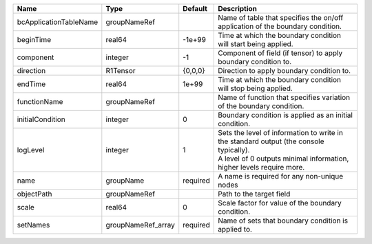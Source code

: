 

====================== ================== ======== ============================================================================================================================================================= 
Name                   Type               Default  Description                                                                                                                                                   
====================== ================== ======== ============================================================================================================================================================= 
bcApplicationTableName groupNameRef                Name of table that specifies the on/off application of the boundary condition.                                                                                
beginTime              real64             -1e+99   Time at which the boundary condition will start being applied.                                                                                                
component              integer            -1       Component of field (if tensor) to apply boundary condition to.                                                                                                
direction              R1Tensor           {0,0,0}  Direction to apply boundary condition to.                                                                                                                     
endTime                real64             1e+99    Time at which the boundary condition will stop being applied.                                                                                                 
functionName           groupNameRef                Name of function that specifies variation of the boundary condition.                                                                                          
initialCondition       integer            0        Boundary condition is applied as an initial condition.                                                                                                        
logLevel               integer            1        | Sets the level of information to write in the standard output (the console typically).                                                                        
                                                   | A level of 0 outputs minimal information, higher levels require more.                                                                                         
name                   groupName          required A name is required for any non-unique nodes                                                                                                                   
objectPath             groupNameRef                Path to the target field                                                                                                                                      
scale                  real64             0        Scale factor for value of the boundary condition.                                                                                                             
setNames               groupNameRef_array required Name of sets that boundary condition is applied to.                                                                                                           
====================== ================== ======== ============================================================================================================================================================= 


